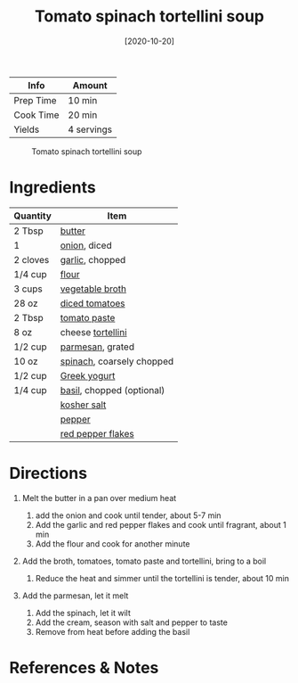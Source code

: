 #+TITLE: Tomato spinach tortellini soup

| Info      | Amount     |
|-----------+------------|
| Prep Time | 10 min     |
| Cook Time | 20 min     |
| Yields    | 4 servings |

#+CAPTION: Tomato spinach tortellini soup
[[../_assets/tomato-spinach-tortellini-soup.jpg]]
#+DATE: [2020-10-20]
#+LAST_MODIFIED:
#+FILETAGS: :recipe:soup :pasta :vegetarian :dinner:

* Ingredients

| Quantity | Item                                                        |
|----------+-------------------------------------------------------------|
| 2 Tbsp   | [[../_ingredients/butter.md][butter]]                       |
| 1        | [[../_ingredients/onion.md][onion]], diced                  |
| 2 cloves | [[../_ingredients/garlic.md][garlic]], chopped              |
| 1/4 cup  | [[../_ingredients/flour.md][flour]]                         |
| 3 cups   | [[../_ingredients/vegetable-broth.md][vegetable broth]]     |
| 28 oz    | [[../_ingredients/diced-tomatoes.md][diced tomatoes]]       |
| 2 Tbsp   | [[../_ingredients/tomato-paste.md][tomato paste]]           |
| 8 oz     | cheese [[../_ingredients/tortellini.md][tortellini]]        |
| 1/2 cup  | [[../_ingredients/parmesan.md][parmesan]], grated           |
| 10 oz    | [[../_ingredients/spinach.md][spinach]], coarsely chopped   |
| 1/2 cup  | [[../_ingredients/greek-yogurt.md][Greek yogurt]]           |
| 1/4 cup  | [[../_ingredients/basil.md][basil]], chopped (optional)     |
|          | [[../_ingredients/kosher-salt.md][kosher salt]]             |
|          | [[../_ingredients/pepper.md][pepper]]                       |
|          | [[../_ingredients/red-pepper-flakes.md][red pepper flakes]] |

* Directions

1. Melt the butter in a pan over medium heat

   1. add the onion and cook until tender, about 5-7 min
   2. Add the garlic and red pepper flakes and cook until fragrant, about 1 min
   3. Add the flour and cook for another minute

2. Add the broth, tomatoes, tomato paste and tortellini, bring to a boil

   1. Reduce the heat and simmer until the tortellini is tender, about 10 min

3. Add the parmesan, let it melt

   1. Add the spinach, let it wilt
   2. Add the cream, season with salt and pepper to taste
   3. Remove from heat before adding the basil

* References & Notes
